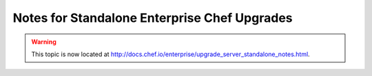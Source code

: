 =====================================================
Notes for Standalone Enterprise Chef Upgrades
=====================================================

.. warning:: This topic is now located at http://docs.chef.io/enterprise/upgrade_server_standalone_notes.html.
